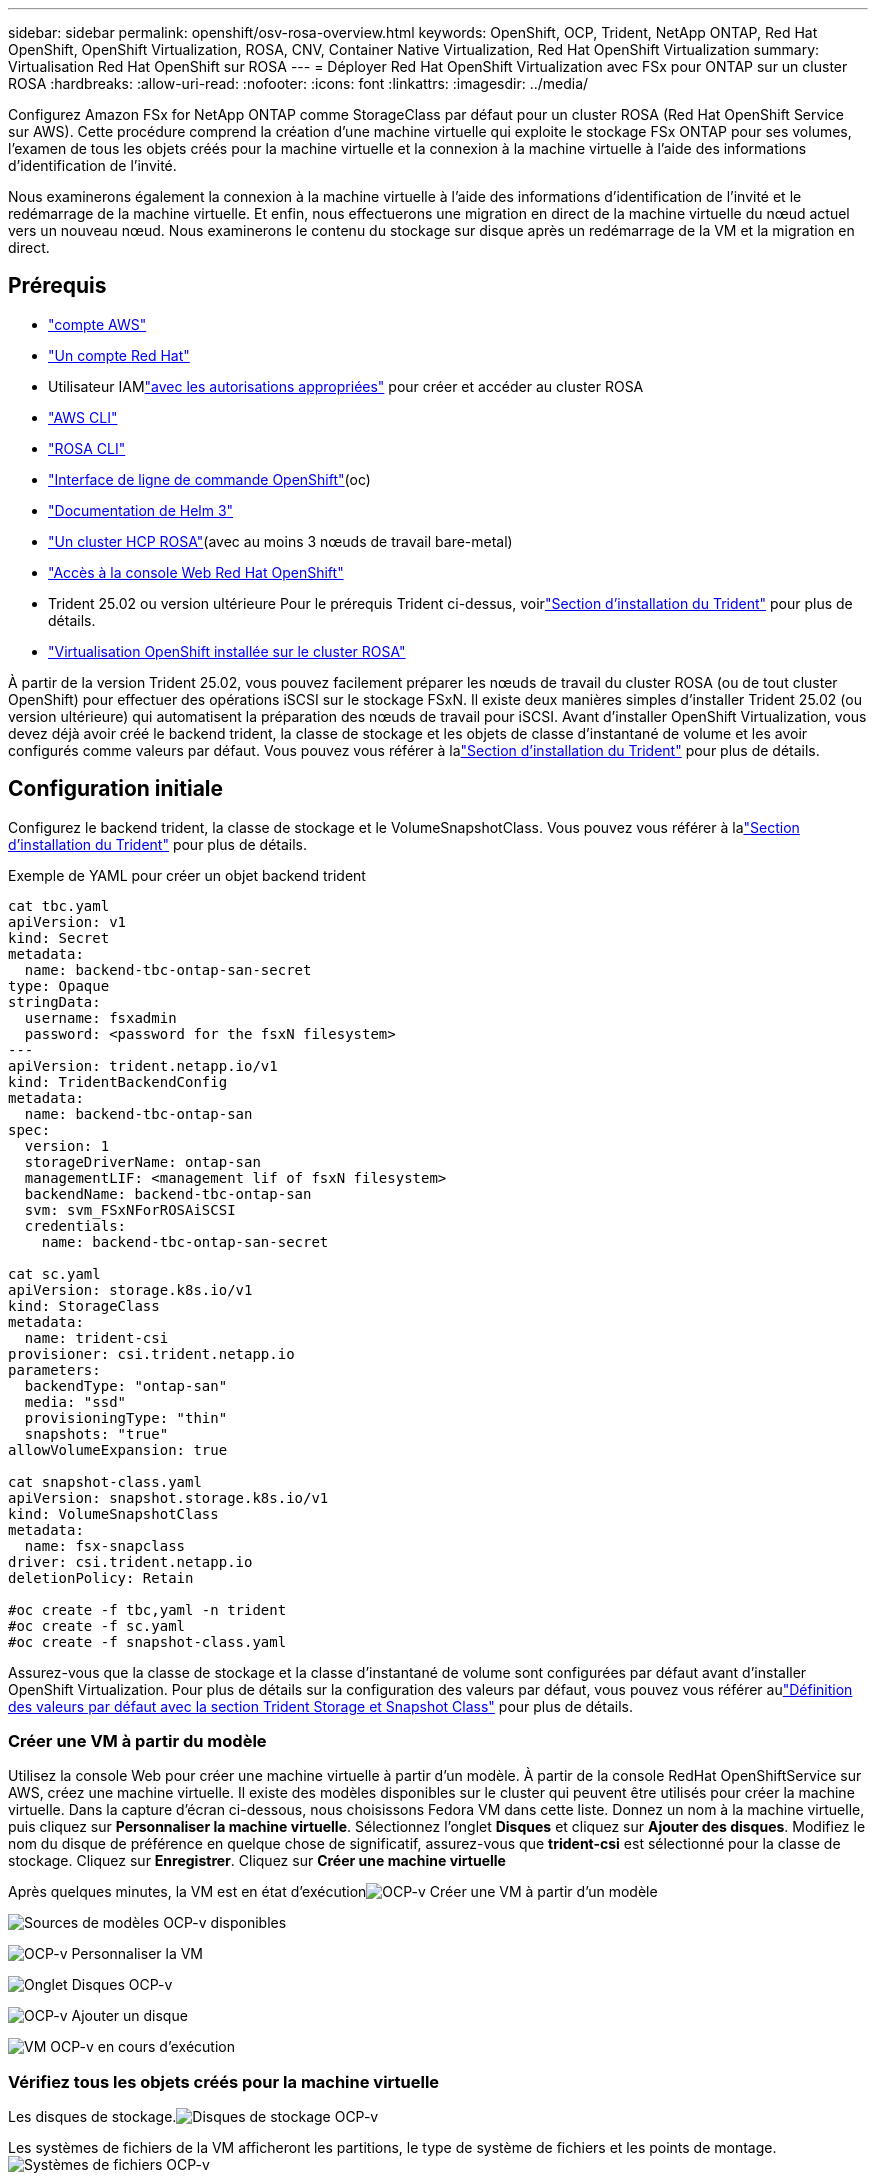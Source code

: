 ---
sidebar: sidebar 
permalink: openshift/osv-rosa-overview.html 
keywords: OpenShift, OCP, Trident, NetApp ONTAP, Red Hat OpenShift, OpenShift Virtualization, ROSA, CNV, Container Native Virtualization, Red Hat OpenShift Virtualization 
summary: Virtualisation Red Hat OpenShift sur ROSA 
---
= Déployer Red Hat OpenShift Virtualization avec FSx pour ONTAP sur un cluster ROSA
:hardbreaks:
:allow-uri-read: 
:nofooter: 
:icons: font
:linkattrs: 
:imagesdir: ../media/


[role="lead"]
Configurez Amazon FSx for NetApp ONTAP comme StorageClass par défaut pour un cluster ROSA (Red Hat OpenShift Service sur AWS).  Cette procédure comprend la création d'une machine virtuelle qui exploite le stockage FSx ONTAP pour ses volumes, l'examen de tous les objets créés pour la machine virtuelle et la connexion à la machine virtuelle à l'aide des informations d'identification de l'invité.

Nous examinerons également la connexion à la machine virtuelle à l’aide des informations d’identification de l’invité et le redémarrage de la machine virtuelle.  Et enfin, nous effectuerons une migration en direct de la machine virtuelle du nœud actuel vers un nouveau nœud.  Nous examinerons le contenu du stockage sur disque après un redémarrage de la VM et la migration en direct.



== Prérequis

* link:https://signin.aws.amazon.com/signin?redirect_uri=https://portal.aws.amazon.com/billing/signup/resume&client_id=signup["compte AWS"]
* link:https://console.redhat.com/["Un compte Red Hat"]
* Utilisateur IAMlink:https://www.rosaworkshop.io/rosa/1-account_setup/["avec les autorisations appropriées"] pour créer et accéder au cluster ROSA
* link:https://aws.amazon.com/cli/["AWS CLI"]
* link:https://console.redhat.com/openshift/downloads["ROSA CLI"]
* link:https://console.redhat.com/openshift/downloads["Interface de ligne de commande OpenShift"](oc)
* link:https://docs.aws.amazon.com/eks/latest/userguide/helm.html["Documentation de Helm 3"]
* link:https://docs.openshift.com/rosa/rosa_hcp/rosa-hcp-sts-creating-a-cluster-quickly.html["Un cluster HCP ROSA"](avec au moins 3 nœuds de travail bare-metal)
* link:https://console.redhat.com/openshift/overview["Accès à la console Web Red Hat OpenShift"]
* Trident 25.02 ou version ultérieure Pour le prérequis Trident ci-dessus, voirlink:osv-trident-install.html["Section d'installation du Trident"] pour plus de détails.
* link:https://docs.redhat.com/en/documentation/openshift_container_platform/4.17/html/virtualization/installing#virt-aws-bm_preparing-cluster-for-virt["Virtualisation OpenShift installée sur le cluster ROSA"]


À partir de la version Trident 25.02, vous pouvez facilement préparer les nœuds de travail du cluster ROSA (ou de tout cluster OpenShift) pour effectuer des opérations iSCSI sur le stockage FSxN. Il existe deux manières simples d'installer Trident 25.02 (ou version ultérieure) qui automatisent la préparation des nœuds de travail pour iSCSI. Avant d'installer OpenShift Virtualization, vous devez déjà avoir créé le backend trident, la classe de stockage et les objets de classe d'instantané de volume et les avoir configurés comme valeurs par défaut.  Vous pouvez vous référer à lalink:osv-trident-install.html["Section d'installation du Trident"] pour plus de détails.



== Configuration initiale

Configurez le backend trident, la classe de stockage et le VolumeSnapshotClass.  Vous pouvez vous référer à lalink:osv-trident-install.html["Section d'installation du Trident"] pour plus de détails.

Exemple de YAML pour créer un objet backend trident

[source, yaml]
----
cat tbc.yaml
apiVersion: v1
kind: Secret
metadata:
  name: backend-tbc-ontap-san-secret
type: Opaque
stringData:
  username: fsxadmin
  password: <password for the fsxN filesystem>
---
apiVersion: trident.netapp.io/v1
kind: TridentBackendConfig
metadata:
  name: backend-tbc-ontap-san
spec:
  version: 1
  storageDriverName: ontap-san
  managementLIF: <management lif of fsxN filesystem>
  backendName: backend-tbc-ontap-san
  svm: svm_FSxNForROSAiSCSI
  credentials:
    name: backend-tbc-ontap-san-secret

cat sc.yaml
apiVersion: storage.k8s.io/v1
kind: StorageClass
metadata:
  name: trident-csi
provisioner: csi.trident.netapp.io
parameters:
  backendType: "ontap-san"
  media: "ssd"
  provisioningType: "thin"
  snapshots: "true"
allowVolumeExpansion: true

cat snapshot-class.yaml
apiVersion: snapshot.storage.k8s.io/v1
kind: VolumeSnapshotClass
metadata:
  name: fsx-snapclass
driver: csi.trident.netapp.io
deletionPolicy: Retain

#oc create -f tbc,yaml -n trident
#oc create -f sc.yaml
#oc create -f snapshot-class.yaml
----
Assurez-vous que la classe de stockage et la classe d’instantané de volume sont configurées par défaut avant d’installer OpenShift Virtualization.  Pour plus de détails sur la configuration des valeurs par défaut, vous pouvez vous référer aulink:osv-trident-install.html["Définition des valeurs par défaut avec la section Trident Storage et Snapshot Class"] pour plus de détails.



=== **Créer une VM à partir du modèle**

Utilisez la console Web pour créer une machine virtuelle à partir d’un modèle.  À partir de la console RedHat OpenShiftService sur AWS, créez une machine virtuelle.  Il existe des modèles disponibles sur le cluster qui peuvent être utilisés pour créer la machine virtuelle.  Dans la capture d’écran ci-dessous, nous choisissons Fedora VM dans cette liste.  Donnez un nom à la machine virtuelle, puis cliquez sur **Personnaliser la machine virtuelle**.  Sélectionnez l’onglet **Disques** et cliquez sur **Ajouter des disques**.  Modifiez le nom du disque de préférence en quelque chose de significatif, assurez-vous que **trident-csi** est sélectionné pour la classe de stockage.  Cliquez sur **Enregistrer**.  Cliquez sur **Créer une machine virtuelle**

Après quelques minutes, la VM est en état d'exécutionimage:redhat-openshift-ocpv-rosa-003.png["OCP-v Créer une VM à partir d'un modèle"]

image:redhat-openshift-ocpv-rosa-004.png["Sources de modèles OCP-v disponibles"]

image:redhat-openshift-ocpv-rosa-005.png["OCP-v Personnaliser la VM"]

image:redhat-openshift-ocpv-rosa-006.png["Onglet Disques OCP-v"]

image:redhat-openshift-ocpv-rosa-007.png["OCP-v Ajouter un disque"]

image:redhat-openshift-ocpv-rosa-008.png["VM OCP-v en cours d'exécution"]



=== **Vérifiez tous les objets créés pour la machine virtuelle**

Les disques de stockage.image:redhat-openshift-ocpv-rosa-009.png["Disques de stockage OCP-v"]

Les systèmes de fichiers de la VM afficheront les partitions, le type de système de fichiers et les points de montage.image:redhat-openshift-ocpv-rosa-010.png["Systèmes de fichiers OCP-v"]

2 PVC sont créés pour la VM, un à partir du disque de démarrage et un pour le disque hot-plug.image:redhat-openshift-ocpv-rosa-011.png["PVC VM OCP-v"]

Le PVC du disque de démarrage indique que le mode d'accès est ReadWriteMany et que la classe de stockage est trident-csi.image:redhat-openshift-ocpv-rosa-012.png["Disque de démarrage PVC de la machine virtuelle OCP-v"]

De même, le PVC du disque hot-plug indique que le mode d'accès est ReadWriteMany et que la classe de stockage est trident-csi.image:redhat-openshift-ocpv-rosa-013.png["Disque PVC hotplug VM OCP-v"]

Dans la capture d’écran ci-dessous, nous pouvons voir que le pod de la VM a un statut en cours d’exécution.image:redhat-openshift-ocpv-rosa-014.png["VM OCP-v en cours d'exécution"]

Ici, nous pouvons voir les deux volumes associés au pod VM et les 2 PVC qui leur sont associés.image:redhat-openshift-ocpv-rosa-015.png["PVC et PV VM OCP-v"]



=== **Connectez-vous à la VM**

Cliquez sur le bouton « Ouvrir la console Web » et connectez-vous à l'aide des informations d'identification d'invité.image:redhat-openshift-ocpv-rosa-016.png["Connexion VM OCP-v"]

image:redhat-openshift-ocpv-rosa-017.png["Connexion OCP-v"]

Exécutez les commandes suivantes

[source]
----
$ df (to display information about the disk space usage on a file system).
----
[source]
----
$ dd if=/dev/urandom of=random.dat bs=1M count=10240 (to create a file called random.dat in the home dir and fill it with random data).
----
Le disque est rempli de 11 Go de données.image:redhat-openshift-ocpv-rosa-018.png["La machine virtuelle OCP-v remplit le disque"]

Utilisez vi pour créer un exemple de fichier texte que nous utiliserons pour tester.image:redhat-openshift-ocpv-rosa-019.png["OCP-v crée un fichier"]

**Blogs connexes**

link:https://community.netapp.com/t5/Tech-ONTAP-Blogs/Unlock-Seamless-iSCSI-Storage-Integration-A-Guide-to-FSxN-on-ROSA-Clusters-for/ba-p/459124["Débloquez l'intégration transparente du stockage iSCSI : Guide de FSxN sur les clusters ROSA pour iSCSI"]

link:https://community.netapp.com/t5/Tech-ONTAP-Blogs/Simplifying-Trident-Installation-on-Red-Hat-OpenShift-with-the-New-Certified/ba-p/459710["Simplification de l'installation de Trident sur Red Hat OpenShift avec le nouvel opérateur Trident certifié"]
